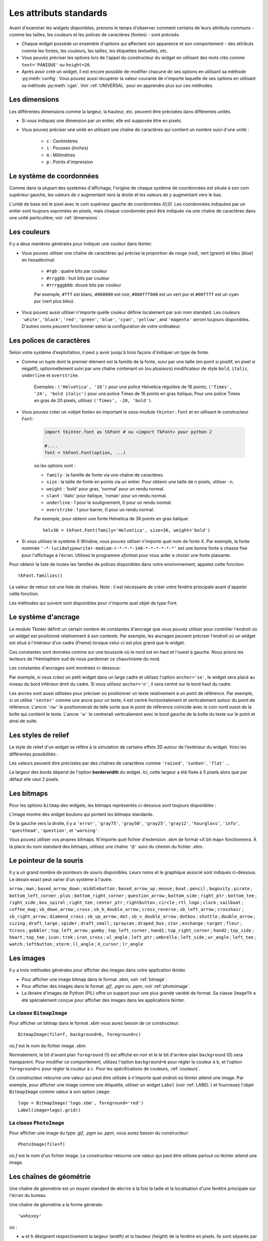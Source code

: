 .. _STDATTR:

***********************
Les attributs standards
***********************

Avant d'examiner les widgets disponibles, prenons le temps d'observer comment certains
de leurs attributs communs - comme les tailles, les couleurs et les polices de caractères (fontes) - sont
précisés.

* Chaque widget possède un ensemble d'`options` qui affectent son apparence et son comportement - des attributs comme les fontes, les couleurs, les tailles, les étiquettes textuelles, etc.

* Vous pouvez préciser les options lors de l'appel du constructeur du widget en utilisant des mots clés comme ``text='PANIQUE'`` ou ``height=20``.

* Après avoir créé un widget, il est encore possible de modifier chacune de ses options en utilisant sa méthode :py:meth:`config`. Vous pouvez aussi récupérer la valeur courante de n'importe laquelle de ses options en utilisant sa méthode :py:meth:`cget`. Voir :ref:`UNIVERSAL` pour en apprendre plus sur ces méthodes.

.. _dimensions:

Les dimensions
==============

Les différentes dimensions comme la largeur, la hauteur, etc. peuvent être précisées dans différentes unités.

* Si vous indiquez une dimension par un entier, elle est supposée être en pixels.
* Vous pouvez préciser une unité en utilisant une chaîne de caractères qui contient un nombre suivi d'une unité :
      
    * ``c`` : Centimètres
    * ``i`` : Pousses (`Inches`)
    * ``m`` : Millimètres 
    * ``p`` : Points d'impression

  
.. _systeme:

Le système de coordonnées
=========================

Comme dans la plupart des systèmes d'affichage, l'origine de chaque système de coordonnées est
située à son coin supérieur gauche, les valeurs de `x` augmentant vers la droite et
les valeurs de `y` augmentant vers le bas.

.. image:: img/coords.png 

L'unité de base est le pixel avec le coin supérieur gauche de coordonnées `(0,0)`.
Les coordonnées indiquées par un entier sont toujours exprimées en pixels, mais chaque coordonnée
peut être indiquée via une chaîne de caractères dans une unité particulière; voir :ref:`dimensions`.

.. _couleurs:

Les couleurs
============

Il y a deux manières générales pour indiquer une couleur dans tkinter.

* Vous pouvez utiliser une chaîne de caractères qui précise la proportion de rouge (`red`), vert (`green`) et bleu (`blue`) en hexadécimal:

    * ``#rgb`` : quatre bits par couleur
    * ``#rrggbb`` : huit bits par couleur
    * ``#rrrgggbbb``: douze bits par couleur
    
    Par exemple, ``#fff`` est blanc, ``#000000`` est noir, ``#000fff000`` est un vert pur et   ``#00ffff`` est un cyan pur (vert plus bleu).

* Vous pouvez aussi utiliser n'importe quelle couleur définie localement par son nom standard. Les couleurs ``'white'``, ``'black'``, ``'red'``, ``'green'``, ``'blue'``, ``'cyan'``, ``'yellow'``, and ``'magenta'`` seront toujours disponibles. D'autres noms peuvent fonctionner selon la configuration de votre ordinateur.


.. _polices:

Les polices de caractères
=========================

Selon votre système d'exploitation, il peut y avoir jusqu'à trois façons d'indiquer un type de fonte.

* Comme un tuple dont le premier élément est la famille de la fonte, suivi par une taille (en point si positif, en pixel si négatif), optionnellement suivi par une chaîne contenant un (ou plusieurs) modificateur de style ``bold``, ``italic``, ``underline`` et ``overstrike``.

    Exemples :  ``('Helvetica', '16')`` pour une police Helvetica régulière de 16 points; ``('Times', '24', 'bold italic')`` pour une police Times de 16 points en gras italique; Pour une police Times en gras de 20 pixels, utilisez ``('Times', -20, 'bold')``.

* Vous pouvez créer un «objet fonte» en important le sous-module ``tkinter.font`` et en utilisant le constructeur ``Font``:

    .. code-block:: python

        import tkinter.font as tkFont # ou «import TkFont» pour python 2
    
        #....
        font = tkFont.Font(option, ...)


    où les options sont :

    * ``family`` : la famille de fonte via une chaîne de caractères.
    * ``size`` : la taille de fonte en points via un entier. Pour obtenir une taille de `n` pixels, utiliser ``-n``.
    * ``weight`` : 'bold' pour gras, 'normal' pour un rendu normal.
    * ``slant`` : 'italic' pour italique, 'roman' pour un rendu normal.
    * ``underline`` : 1 pour le soulignement, 0 pour un rendu normal.
    * ``overstrike`` : 1 pour barrer, 0 pour un rendu normal.
    
    Par exemple, pour obtenir une fonte Helvetica de 36 points en gras italique::
    
     helv36 = tkFont.Font(family='Helvetica', size=36, weight='bold')

* Si vous utilisez le système X Window, vous pouvez utiliser n'importe quel nom de fonte X. Par exemple, la fonte nommée ``'-*-lucidatypewriter-medium-r-*-*-*-140-*-*-*-*-*-*'`` est une bonne fonte à chasse fixe pour l'affichage à l'écran. Utilisez le programme `xfontsel` pour vous aider à choisir une fonte plaisante.

Pour obtenir la liste de toutes les familles de polices disponibles dans votre environnement, appelez cette fonction::

    tkFont.families()
    
La valeur de retour est une liste de chaînes. Note : il est nécessaire de créer votre fenêtre principale avant d'appeler cette fonction.

Les méthodes qui suivent sont disponibles pour n'importe quel objet de type Font.

.. py:method:: Font.actual(option=None)
    
    Si vous ne fournissez aucun argument, vous obtenez un dictionnaire des options courantes de la fonte qui peuvent être différentes de celles que vous avez demandées. Pour obtenir la valeur actuelle d'une option, fournissez son nom comme argument.
    
.. py:method:: Font.cget(option)

    Retourne la valeur de l'option indiquée sous la forme d'une chaîne de caractères.
    
.. py:method:: Font.configure(option, ...)

    Utilisez cette méthode pour modifier une ou plusieurs options d'une fonte. Par exemple, si vous disposez d'un objet Font nommé ``titres`` et que vous appelez titres.configure(family='times', size=18), cette fonte sera modifiée conformément ainsi que tout widget qui l'utilise.
    
.. py:method:: Font.copy()

    Retourne une copie de l'objet Font appelant.

.. py:method:: Font.measure(text)

    Passez à cette méthode une chaîne de caractères et elle vous retournera le nombre de pixels en largeur que cette chaine occuperait avec la fonte appelante. Attention: certains caractères penchés peuvent déborder cette zone.
    
.. py:method:: Font.metrics(option)

    Si vous appelez cette méthode sans argument, elle retourne un dictionnaire qui contient toutes les métriques de la fonte. Vous pouvez récupérer la valeur d'une métrique particulière en la fournissant en argument.
    
    :arg ascent: Nombre de pixels en hauteur entre la ligne de base et le point haut du plus haut caractère.
    :arg descent: Nombre de pixels en hauteur entre la ligne de base et le point bas du plus bas caractère.
    :arg fixed: Cette valeur est nulle pour une fonte à largeur variable et vaut 1 pour une police à chasse fixe.
    :arg linespace: Nombre de pixels de la hauteur totale. This is the leading of type set solid in the given font.

.. _ancrage:

Le système d'ancrage
=====================

Le module Tkinter définit un certain nombre de constantes d'ancrage que vous pouvez utiliser pour contrôler l'endroit où un widget est positionné relativement à son contexte.
Par exemple, les ancrages peuvent préciser l'endroit où un widget est situé à l'intérieur d'un cadre (`Frame`) lorsque celui-ci est plus grand que le widget.

Ces constantes sont données comme sur une boussole où le nord est en haut et l'ouest à gauche. Nous prions les lecteurs de l'hémisphère sud de nous pardonner ce chauvinisme du nord.

Les constantes d'ancrages sont montrées ci-dessous:

.. image:: img/anchors.png

Par exemple, si vous créez un petit widget dans un large cadre et utilisez l'option ``anchor='se'``, le widget sera placé au niveau du bord inférieur droit du cadre. Si vous utilisez
``anchor='n'``, il sera centré sur le bord haut du cadre.

Les ancres sont aussi utilisées pour préciser où positionner un texte relativement à un point de référence. Par exemple, si on utilise ``'center'`` comme une ancre pour un texte, il est centré horizontalement et verticalement autour du point de référence. L'ancre ``'nw'`` le positionnerait de telle sorte que le point de référence coïncide avec le coin nord ouest de la boîte qui contient le texte. L'ancre ``'w'`` le centrerait verticalement avec le bord gauche de la boîte du texte sur le point et ainsi de suite.

.. _reliefs:

Les styles de relief
=====================

Le style de relief d'un widget se réfère à la simulation de certains effets 3D autour de l'extérieur du widget. Voici les différentes possibilités :

.. image:: img/relief.png

Les valeurs peuvent être précisées par des chaînes de caractères comme ``'raised'``, ``'sunken'``, ``'flat'`` ...

La largeur des bords dépend de l'option **borderwidth** du widget. Ici, cette largeur a été fixée à 5 pixels alors que par défaut elle vaut 2 pixels.

.. _bitmaps:

Les bitmaps
===========

Pour les options ``bitmap`` des widgets, les bitmaps représentés ci-dessous sont toujours disponibles :

.. image:: img/stdbitmaps.png

L'image montre des widget boutons qui portent les bitmaps standards.

De la gauche vers la droite, il y a ``'error'``, ``'gray75'``, ``'gray50'``, ``'gray25'``, ``'gray12'``, ``'hourglass'``, ``'info'``, ``'questhead'``, ``'question'``, et ``'warning'``. 

Vous pouvez utiliser vos propres bitmaps. N'importe quel fichier d'extension `.xbm` de format «X bit map» fonctionnera. À la place du nom standard des bitmaps, utilisez une chaîne ``'@'`` suivi du chemin du fichier `.xbm`.

.. _pointeurs:

Le pointeur de la souris
========================

Il y a un grand nombre de pointeurs de souris disponibles. Leurs noms et le graphique associé sont indiqués ci-dessous. Le dessin exact peut varier d'un système à l'autre.

``arrow`` |arrow| ; ``man`` |man| ; ``based_arrow_down`` |based_arrow_down| ; ``middlebutton`` |middlebutton| ;
``based_arrow_up`` |based_arrow_up| ; ``mouse`` |mouse| ; ``boat`` |boat| ; ``pencil`` |pencil| ;
``bogosity`` |bogosity| ; ``pirate`` |pirate| ; ``bottom_left_corner`` |bottom_left_corner| ; ``plus`` |plus| ;
``bottom_right_corner`` |bottom_right_corner| ; ``question_arrow`` |question_arrow| ; ``bottom_side`` |bottom_side| ; ``right_ptr`` |right_ptr| ;
``bottom_tee`` |bottom_tee| ; ``right_side`` |right_side| ; ``box_spiral`` |box_spiral| ; ``right_tee`` |right_tee| ;
``center_ptr`` |center_ptr| ; ``rightbutton`` |rightbutton| ; ``circle`` |circle| ; ``rtl_logo`` |rtl_logo| ;
``clock`` |clock| ; ``sailboat`` |sailboat| ; ``coffee_mug`` |coffee_mug| ; ``sb_down_arrow`` |sb_down_arrow| ;
``cross`` |cross| ; ``sb_h_double_arrow`` |sb_h_double_arrow| ; ``cross_reverse`` |cross_reverse| ; ``sb_left_arrow`` |sb_left_arrow| ;
``crosshair`` |crosshair|; ``sb_right_arrow`` |sb_right_arrow|; ``diamond_cross`` |diamond_cross|; ``sb_up_arrow`` |sb_up_arrow|;
``dot`` |dot| ; ``sb_v_double_arrow`` |sb_v_double_arrow| ; ``dotbox`` |dotbox| ; ``shuttle`` |shuttle| ;
``double_arrow`` |double_arrow| ; ``sizing`` |sizing| ; ``draft_large`` |draft_large| ; ``spider`` |spider| ;
``draft_small`` |draft_small| ; ``spraycan`` |spraycan| ; ``draped_box`` |draped_box| ; ``star`` |star| ;
``exchange`` |exchange| ; ``target`` |target| ; ``fleur`` |fleur| ; ``tcross`` |tcross| ;
``gobbler`` |gobbler| ; ``top_left_arrow`` |top_left_arrow| ; ``gumby`` |gumby| ; ``top_left_corner`` |top_left_corner| ;
``hand1`` |hand1| ; ``top_right_corner`` |top_right_corner| ; ``hand2`` |hand2| ; ``top_side`` |top_side| ;
``heart`` |heart| ; ``top_tee`` |top_tee| ; ``icon`` |icon| ; ``trek`` |trek| ;
``iron_cross`` |iron_cross| ; ``ul_angle`` |ul_angle| ; ``left_ptr`` |left_ptr| ; ``umbrella`` |umbrella| ;
``left_side`` |left_side| ; ``ur_angle`` |ur_angle| ; ``left_tee`` |left_tee| ; ``watch`` |watch| ;
``leftbutton`` |leftbutton| ; ``xterm`` |xterm| ; ``ll_angle`` |ll_angle| ; ``X_cursor`` |X_cursor| ;
``lr_angle`` |lr_angle|


.. |arrow| image:: img/cursors/2.png
.. |man| image:: img/cursors/41.png
.. |based_arrow_down| image:: img/cursors/3.png
.. |middlebutton| image:: img/cursors/42.png
.. |based_arrow_up| image:: img/cursors/4.png
.. |mouse| image:: img/cursors/43.png
.. |boat| image:: img/cursors/5.png
.. |pencil| image:: img/cursors/44.png
.. |bogosity| image:: img/cursors/6.png
.. |pirate| image:: img/cursors/45.png
.. |bottom_left_corner| image:: img/cursors/7.png
.. |plus| image:: img/cursors/46.png
.. |bottom_right_corner| image:: img/cursors/8.png
.. |question_arrow| image:: img/cursors/47.png
.. |bottom_side| image:: img/cursors/9.png
.. |right_ptr| image:: img/cursors/48.png
.. |bottom_tee| image:: img/cursors/10.png
.. |right_side| image:: img/cursors/49.png
.. |box_spiral| image:: img/cursors/11.png
.. |right_tee| image:: img/cursors/50.png
.. |center_ptr| image:: img/cursors/12.png
.. |rightbutton| image:: img/cursors/51.png
.. |circle| image:: img/cursors/13.png
.. |rtl_logo| image:: img/cursors/52.png
.. |clock| image:: img/cursors/14.png
.. |sailboat| image:: img/cursors/53.png
.. |coffee_mug| image:: img/cursors/15.png
.. |sb_down_arrow| image:: img/cursors/54.png
.. |cross| image:: img/cursors/16.png
.. |sb_h_double_arrow| image:: img/cursors/55.png
.. |cross_reverse| image:: img/cursors/17.png
.. |sb_left_arrow| image:: img/cursors/56.png
.. |crosshair| image:: img/cursors/18.png
.. |sb_right_arrow| image:: img/cursors/57.png
.. |diamond_cross| image:: img/cursors/19.png
.. |sb_up_arrow| image:: img/cursors/58.png
.. |dot| image:: img/cursors/20.png
.. |sb_v_double_arrow| image:: img/cursors/59.png
.. |dotbox| image:: img/cursors/21.png
.. |shuttle| image:: img/cursors/60.png
.. |double_arrow| image:: img/cursors/22.png
.. |sizing| image:: img/cursors/61.png
.. |draft_large| image:: img/cursors/23.png
.. |spider| image:: img/cursors/62.png
.. |draft_small| image:: img/cursors/24.png
.. |spraycan| image:: img/cursors/63.png
.. |draped_box| image:: img/cursors/25.png
.. |star| image:: img/cursors/64.png
.. |exchange| image:: img/cursors/26.png
.. |target| image:: img/cursors/65.png
.. |fleur| image:: img/cursors/27.png
.. |tcross| image:: img/cursors/66.png
.. |gobbler| image:: img/cursors/28.png
.. |top_left_arrow| image:: img/cursors/67.png
.. |gumby| image:: img/cursors/29.png
.. |top_left_corner| image:: img/cursors/68.png
.. |hand1| image:: img/cursors/30.png
.. |top_right_corner| image:: img/cursors/69.png
.. |hand2| image:: img/cursors/31.png
.. |top_side| image:: img/cursors/70.png
.. |heart| image:: img/cursors/32.png
.. |top_tee| image:: img/cursors/71.png
.. |icon| image:: img/cursors/33.png
.. |trek| image:: img/cursors/72.png
.. |iron_cross| image:: img/cursors/34.png
.. |ul_angle| image:: img/cursors/73.png
.. |left_ptr| image:: img/cursors/35.png
.. |umbrella| image:: img/cursors/74.png
.. |left_side| image:: img/cursors/36.png
.. |ur_angle| image:: img/cursors/75.png
.. |left_tee| image:: img/cursors/37.png
.. |watch| image:: img/cursors/76.png
.. |leftbutton| image:: img/cursors/38.png
.. |xterm| image:: img/cursors/77.png
.. |ll_angle| image:: img/cursors/39.png
.. |X_cursor| image:: img/cursors/1.png
.. |lr_angle| image:: img/cursors/40.png


.. _images:

Les images
==========

Il y a trois méthodes générales pour afficher des images dans votre application tkinter.

* Pour afficher une image bitmap dans le format `.xbm`, voir :ref:`bimage`.

* Pour afficher des images dans le format `.gif`, `.pgm` ou `.ppm`, voir :ref:`photoimage`.

* La libraire d'images de Python (PIL) offre un support pour une plus grande variété de format. Sa classe ``ImageTk`` a été spécialement conçue pour afficher des images dans les applications tkinter.

.. _bimage:

La classe ``BitmapImage``
-------------------------

Pour afficher un bitmap dans le format `.xbm` vous aurez besoin de ce constructeur::

    BitmapImage(file=f, background=b, foreground=c)

où *f* est le nom du fichier image `.xbm`.

Normalement, le bit d'avant plan ``foreground`` (1) est affiché en noir et le le bit d'arrière-plan ``background`` (0) sera transparent. Pour modifier ce comportement, utilisez l'option ``background=b`` pour régler la couleur à ``b``, et l'option ``foreground=c`` pour régler la couleur à ``c``. Pour les spécifications de couleurs, :ref:`couleurs`. 

Ce constructeur retourne une valeur qui peut être utilisée à n'importe quel endroit où tkinter attend une image. Par exemple, pour afficher une image comme une étiquette, utiliser un widget ``Label`` (voir :ref:`LABEL`) et fournissez l'objet ``BitmapImage`` comme valeur à son option ``image``::

    logo = BitmapImage('logo.xbm', foreground='red')
    Label(image=logo).grid()
    
.. _photoimage:

La classe ``PhotoImage``
------------------------

Pour afficher une image du type `.gif`, `.pgm` ou `.ppm`, vous aurez besoin du constructeur::

    PhotoImage(file=f)

où *f* est le nom d'un fichier image. Le constructeur retourne une valeur qui peut être utilisée partout où tkinter attend une image.

.. _geometrie:

Les chaînes de géométrie
========================

Une chaîne de géométrie est un moyen standard de décrire à la fois la taille et la localisation d'une fenêtre principale sur l'écran du bureau.

Une chaîne de géométrie a la forme générale::

    'wxh±x±y'
    
où :

* ``w`` et ``h`` désignent respectivement la largeur (*width*) et la hauteur (*height*) de la fenêtre en pixels. Ils sont séparés par le caractère ``'x'``.

* Si la prochaine partie a la forme ``+x``, elle indique que le bord gauche de la fenêtre doit être situé à ``x`` pixels du côté gauche du bureau. Si elle a la forme ``-x``, elle indique que le bord droit de la fenêtre doit être situé à ``x`` pixels du côté droit du bureau.

* Si la prochaine partie est de la forme ``+y``, elle indique que le bord haut de la fenêtre est situé à ``y`` pixels du bord haut du bureau. Si elle a la forme ``-y``, elle indique que le bord bas de la fenêtre est situé à ``y`` pixels du bord bas du bureau.

Par exemple, une fenêtre crée avec ``geometry='120x50-0+20'`` aura une largeur de 120 pixels, une hauteur de 50 pixels, son bord droit sera collé à celui du bureau à 20 pixels du haut de celui-ci.

.. _nomfen:

Le nommage des Fenêtres (`Window`)
==================================

Le terme fenêtre (`window`) se rapporte à une zone rectangulaire du bureau.

* Une fenêtre primaire (`top-level` ou `root widow`) est une fenêtre qui a une existence indépendante pour le gestionnaire de fenêtre du système d'exploitation utilisé. Elle est décorée avec les motifs et boutons habituels du système et peut être déplacée et redimensionnée. Votre application peut utiliser n'importe quel nombre de fenêtre racine.
    
* Le terme fenêtre s'applique aussi à n'importe quel widget qui fait partie d'une fenêtre primaire. 
    
tkinter nomme toutes ces fenêtres en utilisant un nommage «hiérarchique» :

* La fenêtre principale est nommée ``'.'``
    
* Une fenêtre enfant aura un nom de la forme ``'.n'``, où ``n`` est un entier sous la forme d'une chaîne. Par exemple, une fenêtre nommée ``'.135932060'`` est un enfant de la fenêtre racine (``'.'``).
    
* Les fenêtres enfants des fenêtres enfants auront des noms de la forme ``'.p.n'`` où ``p`` est le nom de la fenêtre parente et ``n`` est un certain entier. Par exemple, une fenêtre nommée ``'.135932060.137304468'`` a une fenêtre parent ``'.135932060'``, c'est donc un petit enfant de la fenêtre principale. 
    
* Le nom relatif d'une fenêtre est la partie qui suit le dernier ``'.'`` dans le nom complet. En poursuivant l'exemple précédent, la fenêtre petit enfant a pour nom relatif ``'137304468'``.
    
Pour obtenir le nom d'un widget ``w``, utilisez ``str(w)``.

Voir aussi :ref:`UNIVERSAL` pour les méthodes que vous pouvez utiliser afin d'agir sur les noms de fenêtre, plus spécialement les méthodes  :py:meth:`winfo_name`, :py:meth:`winfo_parent`, et :py:meth:`winfo_pathname`.

.. _style-extr:

Style des extrémités (`cap`) et des jointures (`join`)
======================================================

Pour obtenir des dessins plaisants, il est parfois bon de s'intéresser au style des extrémités et des jointures.

    * le style des extrémités (`cap style`) d'une ligne permet de contrôler la forme de ses terminaisons. Les styles possibles sont :
        
        * ``'butt'`` : la fin d'une ligne est coupée perpendiculairement par une ligne qui passe par le point final.
                
        * ``'projecting'`` : La fin d'une ligne est coupée perpendiculairement par une ligne qui dépasse le point final de la moitié de la largeur de la ligne.
        
        * ``'round'`` : la fin est réalisée avec un demi-cercle centré sur le point final.
        
    * Le style de jointure (`join style`) décrit la forme que prend le lieu où deux lignes se rejoignent:
    
        * ``'rond'`` : la jointure est réalisée avec un cercle centré au point de jointure.
        
        * ``'bevel'`` : Une ligne droite est dessinée avec un angle intermédiaire entre les angles des lignes adjacentes.
        
        * ``'mitter'`` : Les côtés des lignes adjacentes sont poursuivies jusqu'à ce qu'elles se rencontrent en un point.
        
La figure suivante illustre ces styles. Les points rouges montrent la localisation des points qui définissent les lignes.

.. image:: img/cap-join.png

.. _Motifs-brise:

Motifs brisés (`dash patterns`)
===============================

Bon nombre de widgets vous permettent d'indiquer un motif brisé pour dessiner leur ligne de contour (`outline`). Les options **dash** et **dashoff** vous donnent un contrôle fin sur le motif exact qui sera dessiné.

**dash**

    Cette option est renseignée avec un tuple d'entiers. Le premier entier précise combien de pixels doivent être tracés. Le second précise combien de pixels doivent être «sautés» avant de recommencer le tracé et ainsi de suite. Lorsque tous les entiers du tuple ont été utilisés, ils sont réutilisés dans le même ordre jusqu'à ce que la bordure soit complète.
    
    Par exemple, l'option ``dash=(3, 5)`` produit une ligne où le parties tracées font 3 pixels et où les parties vides en font 5. ``dash=(7, 1, 1, 1)`` produirait un motif de base où les partie tracées mesureraient 7 puis 1 pixels séparés par des parties vides de 1 pixel. ``dash=(5,)`` produirait une alternance 5 pixels tracés, 5 pixels vides.
  
**dashoff**

    Pour démarrer le motif brisé en un point différent du cycle c'est à dire qui ne soit pas le point de départ, utiliser une option ``dashoff=n`` où `n` est un nombre de pixels à sauter avant le démarrage du motif.
    
    Par exemple, ``dash=(5, 1, 2, 1)`` en combinaison avec ``dashoff=3`` produirait: tracé 2, vide 1, tracé 2, vide 1 puis ensuite, tracé 5, vide 1, tracé 2, vide 1 et ainsi de suite :
    
    .. image:: img/dashpat.png

.. _nuagepts:

Ajuster des motifs en nuage de points
=====================================

À faire ...
